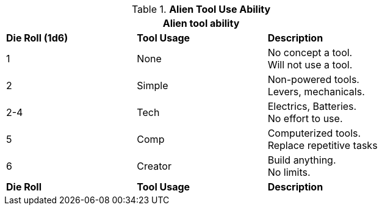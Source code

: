 // Table new alien tool score
.*Alien Tool Use Ability*
[width="75%",cols="^,<,<",frame="all", stripes="even"]
|===
3+<|Alien tool ability

s|Die Roll (1d6)
s|Tool Usage
s|Description

|1
|None
|No concept a tool. +
Will not use a tool.

|2
|Simple
|Non-powered tools. +
Levers, mechanicals.

|2-4
|Tech
|Electrics, Batteries. +
No effort to use.

|5
|Comp
|Computerized tools. +
Replace repetitive tasks

|6
|Creator
|Build anything. + 
No limits.

s|Die Roll
s|Tool Usage
s|Description
|===